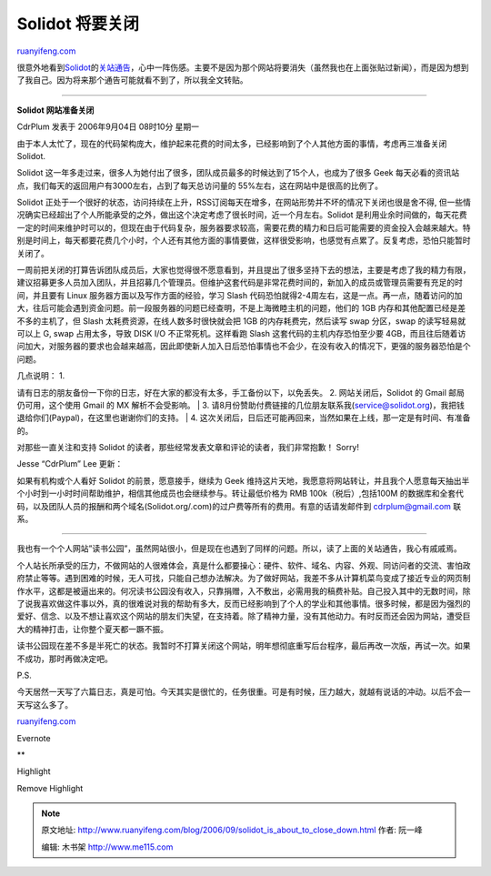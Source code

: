 .. _200609_solidot_is_about_to_close_down:

Solidot 将要关闭
===================================

`ruanyifeng.com <http://www.ruanyifeng.com/blog/2006/09/solidot_is_about_to_close_down.html>`__

很意外地看到\ `Solidot <http://solidot.org>`__\ 的\ `关站通告 <http://solidot.org/article.pl?sid=06/09/04/0039249&from=rss>`__\ ，心中一阵伤感。主要不是因为那个网站将要消失（虽然我也在上面张贴过新闻），而是因为想到了我自己。因为将来那个通告可能就看不到了，所以我全文转贴。


====================

**Solidot 网站准备关闭**

CdrPlum 发表于 2006年9月04日 08时10分 星期一

由于本人太忙了，现在的代码架构庞大，维护起来花费的时间太多，已经影响到了个人其他方面的事情，考虑再三准备关闭
Solidot.

Solidot
这一年多走过来，很多人为她付出了很多，团队成员最多的时候达到了15个人，也成为了很多
Geek
每天必看的资讯站点，我们每天的返回用户有3000左右，占到了每天总访问量的
55%左右，这在网站中是很高的比例了。

Solidot
正处于一个很好的状态，访问持续在上升，RSS订阅每天在增多，在网站形势并不坏的情况下关闭也很是舍不得,
但一些情况确实已经超出了个人所能承受的之外，做出这个决定考虑了很长时间，近一个月左右。Solidot
是利用业余时间做的，每天花费一定的时间来维护时可以的，但现在由于代码复杂，服务器要求较高，需要花费的精力和日后可能需要的资金投入会越来越大。特别是时间上，每天都要花费几个小时，个人还有其他方面的事情要做，这样很受影响，也感觉有点累了。反复考虑，恐怕只能暂时关闭了。

一周前把关闭的打算告诉团队成员后，大家也觉得很不愿意看到，并且提出了很多坚持下去的想法，主要是考虑了我的精力有限，建议招募更多人员加入团队，并且招募几个管理员。但维护这套代码是非常花费时间的，新加入的成员或管理员需要有充足的时间，并且要有
Linux 服务器方面以及写作方面的经验，学习 Slash
代码恐怕就得2-4周左右，这是一点。再一点，随着访问的加大，往后可能会遇到资金问题。前一段服务器的问题已经查明，不是上海微睦主机的问题，他们的
1GB 内存和其他配置已经是差不多的主机了，但 Slash
太耗费资源，在线人数多时很快就会把 1GB 的内存耗费完，然后读写 swap
分区，swap 的读写轻易就可以上 G, swap 占用太多，导致 DISK I/O
不正常死机。这样看跑 Slash 这套代码的主机内存恐怕至少要
4GB，而且往后随着访问加大，对服务器的要求也会越来越高，因此即使新人加入日后恐怕事情也不会少，在没有收入的情况下，更强的服务器恐怕是个问题。

| 几点说明： 1.
请有日志的朋友备份一下你的日志，好在大家的都没有太多，手工备份以下，以免丢失。
2. 网站关闭后，Solidot 的 Gmail 邮局仍可用，这个使用 Gmail 的 MX
解析不会受影响。
|  3.
请8月份赞助付费链接的几位朋友联系我(service@solidot.org)，我把钱退给你们(Paypal)，在这里也谢谢你们的支持。
|  4.
这次关闭后，日后还可能再回来，当然如果在上线，那一定是有时间、有准备的。

对那些一直关注和支持 Solidot
的读者，那些经常发表文章和评论的读者，我们非常抱歉！ Sorry!

Jesse “CdrPlum” Lee 更新：

如果有机构或个人看好 Solidot 的前景，愿意接手，继续为 Geek
维持这片天地，我愿意将网站转让，并且我个人愿意每天抽出半个小时到一小时时间帮助维护，相信其他成员也会继续参与。转让最低价格为
RMB 100k（税后）,包括100M
的数据库和全套代码，以及团队人员的报酬和两个域名(Solidot.org/.com)的过户费等所有的费用。有意的话请发邮件到
cdrplum@gmail.com 联系。


=================================

我也有一个个人网站”读书公园”，虽然网站很小，但是现在也遇到了同样的问题。所以，读了上面的关站通告，我心有戚戚焉。

个人站长所承受的压力，不做网站的人很难体会，真是什么都要操心：硬件、软件、域名、内容、外观、同访问者的交流、害怕政府禁止等等。遇到困难的时候，无人可找，只能自己想办法解决。为了做好网站，我差不多从计算机菜鸟变成了接近专业的网页制作水平，这都是被逼出来的。何况读书公园没有收入，只靠捐赠，入不敷出，必需用我的稿费补贴。自己投入其中的无数时间，除了说我喜欢做这件事以外，真的很难说对我的帮助有多大，反而已经影响到了个人的学业和其他事情。很多时候，都是因为强烈的爱好、信念、以及不想让喜欢这个网站的朋友们失望，在支持着。除了精神力量，没有其他动力。有时反而还会因为网站，遭受巨大的精神打击，让你整个夏天都一蹶不振。

读书公园现在差不多是半死亡的状态。我暂时不打算关闭这个网站，明年想彻底重写后台程序，最后再改一次版，再试一次。如果不成功，那时再做决定吧。

P.S.

今天居然一天写了六篇日志，真是可怕。今天其实是很忙的，任务很重。可是有时候，压力越大，就越有说话的冲动。以后不会一天写这么多了。

`ruanyifeng.com <http://www.ruanyifeng.com/blog/2006/09/solidot_is_about_to_close_down.html>`__

Evernote

**

Highlight

Remove Highlight

.. note::
    原文地址: http://www.ruanyifeng.com/blog/2006/09/solidot_is_about_to_close_down.html 
    作者: 阮一峰 

    编辑: 木书架 http://www.me115.com